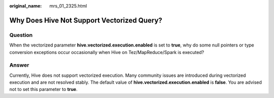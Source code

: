 :original_name: mrs_01_2325.html

.. _mrs_01_2325:

Why Does Hive Not Support Vectorized Query?
===========================================

Question
--------

When the vectorized parameter **hive.vectorized.execution.enabled** is set to **true**, why do some null pointers or type conversion exceptions occur occasionally when Hive on Tez/MapReduce/Spark is executed?

Answer
------

Currently, Hive does not support vectorized execution. Many community issues are introduced during vectorized execution and are not resolved stably. The default value of **hive.vectorized.execution.enabled** is **false**. You are advised not to set this parameter to **true**.
